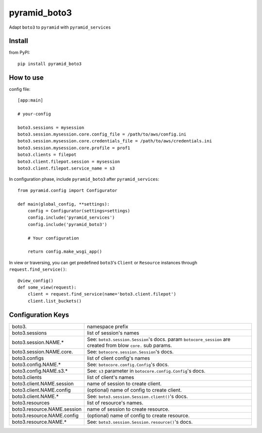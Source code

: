 .. -*- coding: utf-8 -*-

=============
pyramid_boto3
=============

Adapt ``boto3`` to ``pyramid`` with ``pyramid_services``


Install
=======

from PyPI::

  pip install pyramid_boto3


How to use
==========

config file::

  [app:main]

  # your-config

  boto3.sessions = mysession
  boto3.session.mysession.core.config_file = /path/to/aws/config.ini
  boto3.session.mysession.core.credentials_file = /path/to/aws/credentials.ini
  boto3.session.mysession.core.profile = prof1
  boto3.clients = filepot
  boto3.client.filepot.session = mysession
  boto3.client.filepot.service_name = s3


In configuration phase, include ``pyramid_boto3`` after ``pyramid_services``::

  from pyramid.config import Configurator

  def main(global_config, **settings):
      config = Configurator(settings=settings)
      config.include('pyramid_services')
      config.include('pyramid_boto3')

      # Your configuration

      return config.make_wsgi_app()


In view or traversing, you can get predefined ``boto3``'s ``Client`` or
``Resource`` instances through ``request.find_service()``::

  @view_config()
  def some_view(request):
      client = request.find_service(name='boto3.client.filepot')
      client.list_buckets()


Configuration Keys
==================

+-----------------------------+-----------------------------------------------+
| boto3.                      | namespace prefix                              |
+-----------------------------+-----------------------------------------------+
| boto3.sessions              | list of session's names                       |
+-----------------------------+-----------------------------------------------+
| boto3.session.NAME.*        | See: ``boto3.session.Session``'s docs.        |
|                             | param ``botocore_session`` are created from   |
|                             | blow ``core.`` sub params.                    |
+-----------------------------+-----------------------------------------------+
| boto3.session.NAME.core.    | See: ``botocore.session.Session``'s docs.     |
+-----------------------------+-----------------------------------------------+
| boto3.configs               | list of client config's names                 |
+-----------------------------+-----------------------------------------------+
| boto3.config.NAME.*         | See: ``botocore.config.Config``'s docs.       |
+-----------------------------+-----------------------------------------------+
| boto3.config.NAME.s3.*      | See: ``s3`` parameter in                      |
|                             | ``botocore.config.Config``'s docs.            |
+-----------------------------+-----------------------------------------------+
| boto3.clients               | list of client's names                        |
+-----------------------------+-----------------------------------------------+
| boto3.client.NAME.session   | name of session to create client.             |
+-----------------------------+-----------------------------------------------+
| boto3.client.NAME.config    | (optional) name of config to create client.   |
+-----------------------------+-----------------------------------------------+
| boto3.client.NAME.*         | See: ``boto3.session.Session.client()``'s     |
|                             | docs.                                         |
+-----------------------------+-----------------------------------------------+
| boto3.resources             | list of resource's names.                     |
+-----------------------------+-----------------------------------------------+
| boto3.resource.NAME.session | name of session to create resource.           |
+-----------------------------+-----------------------------------------------+
| boto3.resource.NAME.config  | (optional) name of config to create resource. |
+-----------------------------+-----------------------------------------------+
| boto3.resource.NAME.*       | See: ``boto3.session.Session.resource()``'s   |
|                             | docs.                                         |
+-----------------------------+-----------------------------------------------+
